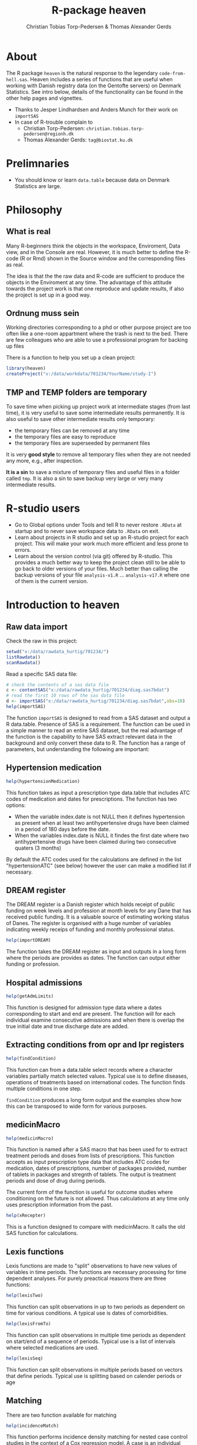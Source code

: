 #+author: Christian Tobias Torp-Pedersen & Thomas Alexander Gerds
#+TITLE: R-package heaven
#+superman-export-target: html
* About 

The R package =heaven= is the natural response to the legendary
=code-from-hell.sas=. Heaven includes a series of functions that are
useful when working with Danish registry data (on the Gentofte
servers) on Denmark Statistics. See intro below, details of the
functionality can be found in the other help pages and vignettes.

- Thanks to Jesper Lindhardsen and Anders Munch for their work on =importSAS= 
- In case of R-trouble complain to 
  + Christian Torp-Pedersen: =christian.tobias.torp-pedersen@regionh.dk=
  + Thomas Alexander Gerds: =tag@biostat.ku.dk= 

* Prelimnaries

- You should know or learn =data.table= because data on Denmark
  Statistics are large.

* Philosophy

** What is real

Many R-beginners think the objects in the workspace, Enviroment, Data view, and
in the Console are real. However, it is much better to define the
R-code (R or Rmd) shown in the Source window and the corresponding
files as real. 

The idea is that the the raw data and R-code are sufficient to produce
the objects in the Enviroment at any time. The advantage of this
attitude towards the project work is that one reproduce and update
results, if also the project is set up in a good way.
   
** Ordnung muss sein

Working directories corresponding to a phd or other purpose project
are too often like a one-room appartment where the trash is next to
the bed. There are few colleagues who are able to use a professional
program for backing up files

There is a function to help you set up a clean project:
 
#+ATTR_LATEX: :options otherkeywords={}, deletekeywords={}
#+BEGIN_SRC R :exports code :results output raw  :session *R* :cache yes 
library(heaven)
createProject("v:/data/workdata/701234/YourName/study-I")
#+END_SRC

** TMP and TEMP folders are temporary

To save time when picking up project work at intermediate stages (from
last time), it is very useful to save some intermediate results
permanently. It is also useful to save other intermediate results only
temporary: 
 - the temporary files can be removed at any time
 - the temporary files are easy to reproduce
 - the temporary files are superseeded by permanent files 

It is very *good style* to remove all temporary files when they are
not needed any more, e.g., after inspection.

*It is a sin* to save a mixture of temporary files and useful files in a
folder called =tmp=. It is also a sin to save backup very large or
very many intermediate results. 

* R-studio users

- Go to Global options under Tools and tell R to never restore =.RData=
  at startup and to never save workspace data to =.RData= on exit. 
- Learn about projects in R studio and set up an R-studio project for
  each project. This will make your work much more efficient and less
  prone to errors.
- Learn about the version control (via git) offered by R-studio. This
  provides a much better way to keep the project clean still to be
  able to go back to older versions of your files. Much better than 
  calling the backup versions of your file =analysis-v1.R= ... =analysis-v17.R=
  where one of them is the current version.

* Introduction to heaven

** Raw data import

Check the raw in this project:

#+ATTR_LATEX: :options otherkeywords={}, deletekeywords={}
#+BEGIN_SRC R :exports code :results output raw  :session *R* :cache yes 
setwd("x:/data/rawdata_hurtig/701234/")
listRawdata()
scanRawdata()
#+END_SRC


Read a specific SAS data file:

#+ATTR_LATEX: :options otherkeywords={}, deletekeywords={}
#+BEGIN_SRC R :exports code :results output raw  :session *R* :cache yes 
# check the contents of a sas data file 
c <- contentSAS("x:/data/rawdata_hurtig/701234/diag.sas7bdat")
# read the first 10 rows of the sas data file
d <- importSAS("x:/data/rawdata_hurtig/701234/diag.sas7bdat",obs=10)
help(importSAS)
#+END_SRC

The function =importSAS= is designed to read from a SAS dataset and
output a R data.table.  Presence of SAS is a requirement.  The
function can be used in a simple manner to read an entire SAS dataset,
but the real advantage of the function is the capability to have SAS
extract relevant data in the background and only convert these data to
R.  The function has a range of parameters, but understanding the
following are important:

** Hypertension medication

# #+name: 
#+ATTR_LATEX: :options otherkeywords={}, deletekeywords={}
#+BEGIN_SRC R  :results output raw  :exports code  :session *R* :cache yes  
help(hypertensionMedication)
#+END_SRC

This function takes as input a prescription type data.table that
includes ATC codes of medication and dates for prescriptions. The
function has two options:

- When the variable index.date is not NULL then it defines
  hypertension as present when at least two antihypertensive drugs
  have been claimed in a period of 180 days before the date.
- When the variables index.date is NULL it findes the first date where
  two antihypertensive drugs have been claimed during two consecutive
  quaters (3 months)

By default the ATC codes used for the calculations are defined in the
list "hypertensionATC" (see below) however the user can make a
modified list if necessary.

** DREAM register

The DREAM register is a Danish register which holds receipt of public
funding on week levels and profession at month levels for any Dane
that has received public funding.  It is a valuable source of
estimating working status of Danes.  The register is organised with a
huge number of variables indicating weekly receips of funding and
monthly professional status. 

# #+name: 
#+ATTR_LATEX: :options otherkeywords={}, deletekeywords={}
#+BEGIN_SRC R  :results output raw  :exports code  :session *R* :cache yes  
help(importDREAM)
#+END_SRC

The function takes the DREAM
register as input and outputs in a long form where the periods are
provides as dates. The function can output either funding or
profession.


** Hospital admissions 

# #+name: 
#+ATTR_LATEX: :options otherkeywords={}, deletekeywords={}
#+BEGIN_SRC R  :results output raw  :exports code  :session *R* :cache yes  
help(getAdmLimits)
#+END_SRC

This function is designed for admission type data where a dates
corresponding to start and end are present. The function will for each
individual examine consecutive admissions and when there is overlap
the true initial date and true discharge date are added.

** Extracting conditions from opr and lpr registers 

# #+name: 
#+ATTR_LATEX: :options otherkeywords={}, deletekeywords={}
#+BEGIN_SRC R  :results output raw  :exports code  :session *R* :cache yes  
help(findCondition)
#+END_SRC

This function can from a data.table select records where a character
variables partially match selected values. Typical use is to define
diseases, operations of treatments based on international codes. The
function finds multiple conditions in one step.

=findCondition= produces a long form output and the examples show how
this can be transposed to wide form for various purposes.

**  medicinMacro

# #+name: 
#+ATTR_LATEX: :options otherkeywords={}, deletekeywords={}
#+BEGIN_SRC R  :results output raw  :exports code  :session *R* :cache yes  
help(medicinMacro)
#+END_SRC

This function is named after a SAS macro that has been used for to
extract treatment periods and doses from lists of prescriptions.  This
function accepts as input prescription type data that includes ATC
codes for medication, dates of prescriptions, number of packages
provided, number of tablets in packages and stregnth of tablets.  The
output is treatment periods and dose of drug during periods.

The current form of the function is useful for outcome studies where
conditioning on the future is not allowed. Thus calculations at any
time only uses prescription information from the past.
# #+name: 
#+ATTR_LATEX: :options otherkeywords={}, deletekeywords={}
#+BEGIN_SRC R  :results output raw  :exports code  :session *R* :cache yes  
help(xRecepter)
#+END_SRC

This is a function designed to compare with medicinMacro. It calls the
old SAS function for calculations.

** Lexis functions

Lexis functions are made to "split" observations to have new values of
variables in time periods. The functions are necessary processing for
time dependent analyses. For purely preactical reasons there are three
functions:

# #+name: 
#+ATTR_LATEX: :options otherkeywords={}, deletekeywords={}
#+BEGIN_SRC R  :results output raw  :exports code  :session *R* :cache yes  
help(lexisTwo)
#+END_SRC

This function can split observations in up to two periods as dependent
on time for various conditions. A typical use is dates of
comorbidities.

# #+name: 
#+ATTR_LATEX: :options otherkeywords={}, deletekeywords={}
#+BEGIN_SRC R  :results output raw  :exports code  :session *R* :cache yes  
help(lexisFromTo)
#+END_SRC

This function can split observations in multiple time periods as
dependent on start/end of a sequence of periods. Typical use is a list
of intervals where selected medications are used.

# #+name: 
#+ATTR_LATEX: :options otherkeywords={}, deletekeywords={}
#+BEGIN_SRC R  :results output raw  :exports code  :session *R* :cache yes  
help(lexisSeq)
#+END_SRC
This function can split observations in multiple periods based on
vectors that define periods. Typical use is splitting based on
calender periods or age


** Matching

There are two function available for matching

# #+name: 
#+ATTR_LATEX: :options otherkeywords={}, deletekeywords={}
#+BEGIN_SRC R  :results output raw  :exports code  :session *R* :cache yes  
help(incidenceMatch) 
#+END_SRC

This function performs incidence density matching for nested case
control studies in the context of a Cox regression model. A case is an
individual who has the event and a corresponding date, the case
date. For each case the function chooses a user defined number of
subjects from the at-risk set, i.e., from the subjects that are alive
and event free at the case date. Matching on a variable corresponds to
stratifying the baseline hazard function of the Cox regression model.

# #+name: 
#+ATTR_LATEX: :options otherkeywords={}, deletekeywords={}
#+BEGIN_SRC R  :results output raw  :exports code  :session *R* :cache yes  
help(exposureMatch)
#+END_SRC

This function performs exposure density matching. For each case with a
date of exposure a number of controls are selected that are alive and
event-free and not yet exposed.

* Build-in datasets 

** ATC codes

A named list of character vectors defining selected diseases
(ICD8/10), operations and medications (ATC)

# #+name: 
#+ATTR_LATEX: :options otherkeywords={}, deletekeywords={}
#+BEGIN_SRC R  :results output raw  :exports code  :session *R* :cache yes  
data(diseasecode)
#+END_SRC

A list of character vectors for ATC codes of antihypertensive
medication:

# #+name: 
#+ATTR_LATEX: :options otherkeywords={}, deletekeywords={}
#+BEGIN_SRC R  :results output raw  :exports code  :session *R* :cache yes  
data(hypertensionATC) 
#+END_SRC

A data.frame with Danish education codes and variables to define
education (hfaudd) as well as a standrd devision in 5 levels and
division accordint to ISCED (9 levels)

# #+name: 
#+ATTR_LATEX: :options otherkeywords={}, deletekeywords={}
#+BEGIN_SRC R  :results output raw  :exports code  :session *R* :cache yes  
edu_code  
#+END_SRC
